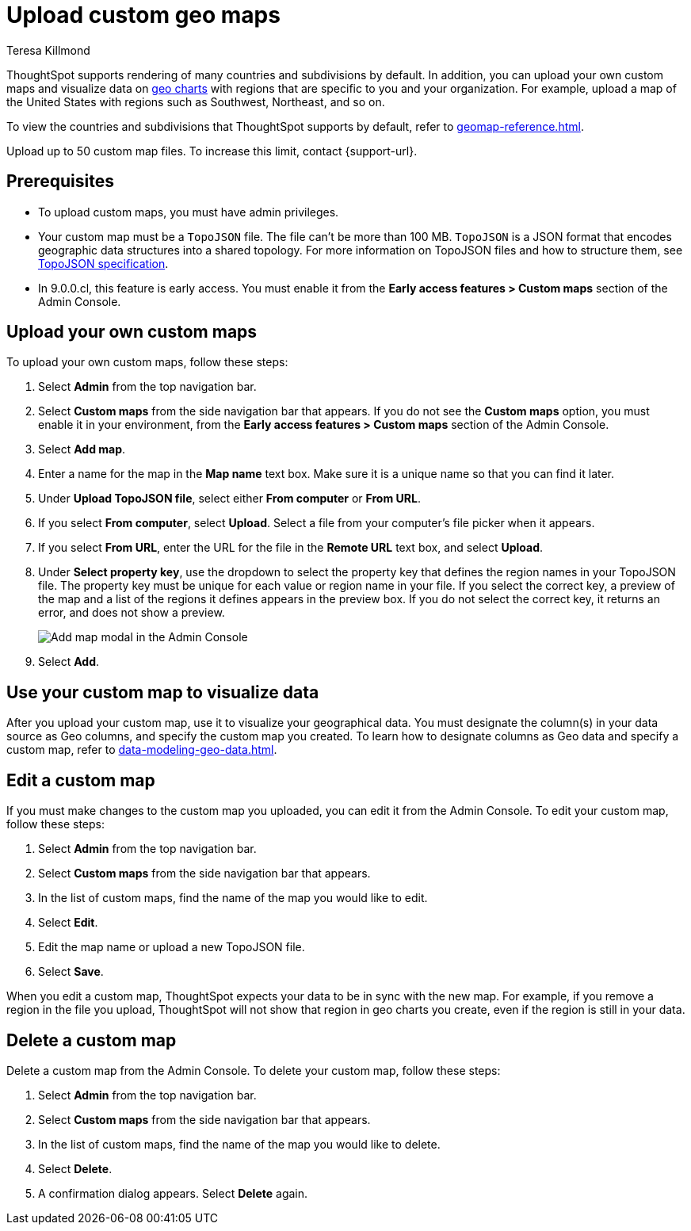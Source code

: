 = Upload custom geo maps
:last_updated: 12/20/2022
:linkattrs:
:experimental:
:author: Teresa Killmond
:page-layout: default-cloud
:description: Upload your own geo map data to create custom maps and regions.

// EARLY ACCESS NOTE

ThoughtSpot supports rendering of many countries and subdivisions by default. In addition, you can upload your own custom maps and visualize data on xref:chart-geo.adoc[geo charts] with regions that are specific to you and your organization. For example, upload a map of the United States with regions such as Southwest, Northeast, and so on.

To view the countries and subdivisions that ThoughtSpot supports by default, refer to xref:geomap-reference.adoc[].

Upload up to 50 custom map files. To increase this limit, contact {support-url}.

== Prerequisites

* To upload custom maps, you must have admin privileges.
* Your custom map must be a `TopoJSON` file. The file can't be more than 100 MB. `TopoJSON` is a JSON format that encodes geographic data structures into a shared topology. For more information on TopoJSON files and how to structure them, see https://github.com/topojson/topojson-specification[TopoJSON specification^].
* In 9.0.0.cl, this feature is early access. You must enable it from the *Early access features > Custom maps* section of the Admin Console.

== Upload your own custom maps

To upload your own custom maps, follow these steps:

. Select *Admin* from the top navigation bar.

. Select *Custom maps* from the side navigation bar that appears. If you do not see the *Custom maps* option, you must enable it in your environment, from the *Early access features > Custom maps* section of the Admin Console.

. Select *Add map*.

. Enter a name for the map in the *Map name* text box. Make sure it is a unique name so that you can find it later.

. Under *Upload TopoJSON file*, select either *From computer* or *From URL*.

. If you select *From computer*, select *Upload*. Select a file from your computer's file picker when it appears.

. If you select *From URL*, enter the URL for the file in the *Remote URL* text box, and select *Upload*.

. Under *Select property key*, use the dropdown to select the property key that defines the region names in your TopoJSON file. The property key must be unique for each value or region name in your file. If you select the correct key, a preview of the map and a list of the regions it defines appears in the preview box. If you do not select the correct key, it returns an error, and does not show a preview.
+
image::custom-map-example.png[Add map modal in the Admin Console]

. Select *Add*.

== Use your custom map to visualize data

After you upload your custom map, use it to visualize your geographical data. You must designate the column(s) in your data source as Geo columns, and specify the custom map you created. To learn how to designate columns as Geo data and specify a custom map, refer to xref:data-modeling-geo-data.adoc[].

== Edit a custom map
If you must make changes to the custom map you uploaded, you can edit it from the Admin Console. To edit your custom map, follow these steps:

. Select *Admin* from the top navigation bar.

. Select *Custom maps* from the side navigation bar that appears.

. In the list of custom maps, find the name of the map you would like to edit.

. Select *Edit*.

. Edit the map name or upload a new TopoJSON file.

. Select *Save*.

When you edit a custom map, ThoughtSpot expects your data to be in sync with the new map. For example, if you remove a region in the file you upload, ThoughtSpot will not show that region in geo charts you create, even if the region is still in your data.

== Delete a custom map

Delete a custom map from the Admin Console. To delete your custom map, follow these steps:

. Select *Admin* from the top navigation bar.

. Select *Custom maps* from the side navigation bar that appears.

. In the list of custom maps, find the name of the map you would like to delete.

. Select *Delete*.

. A confirmation dialog appears. Select *Delete* again.